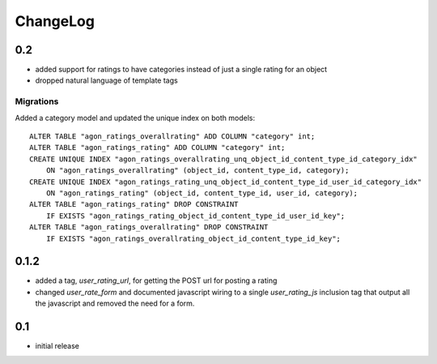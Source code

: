 .. _changelog:

ChangeLog
=========

0.2
---

- added support for ratings to have categories instead of just a single
  rating for an object
- dropped natural language of template tags

Migrations
^^^^^^^^^^

Added a category model and updated the unique index on both models::

    ALTER TABLE "agon_ratings_overallrating" ADD COLUMN "category" int;
    ALTER TABLE "agon_ratings_rating" ADD COLUMN "category" int;
    CREATE UNIQUE INDEX "agon_ratings_overallrating_unq_object_id_content_type_id_category_idx"
        ON "agon_ratings_overallrating" (object_id, content_type_id, category);
    CREATE UNIQUE INDEX "agon_ratings_rating_unq_object_id_content_type_id_user_id_category_idx"
        ON "agon_ratings_rating" (object_id, content_type_id, user_id, category);
    ALTER TABLE "agon_ratings_rating" DROP CONSTRAINT
        IF EXISTS "agon_ratings_rating_object_id_content_type_id_user_id_key";
    ALTER TABLE "agon_ratings_overallrating" DROP CONSTRAINT
        IF EXISTS "agon_ratings_overallrating_object_id_content_type_id_key";


0.1.2
-----

- added a tag, `user_rating_url`, for getting the POST url for posting a rating
- changed `user_rate_form` and documented javascript wiring to a single
  `user_rating_js` inclusion tag that output all the javascript and removed
  the need for a form.

0.1
---

- initial release
